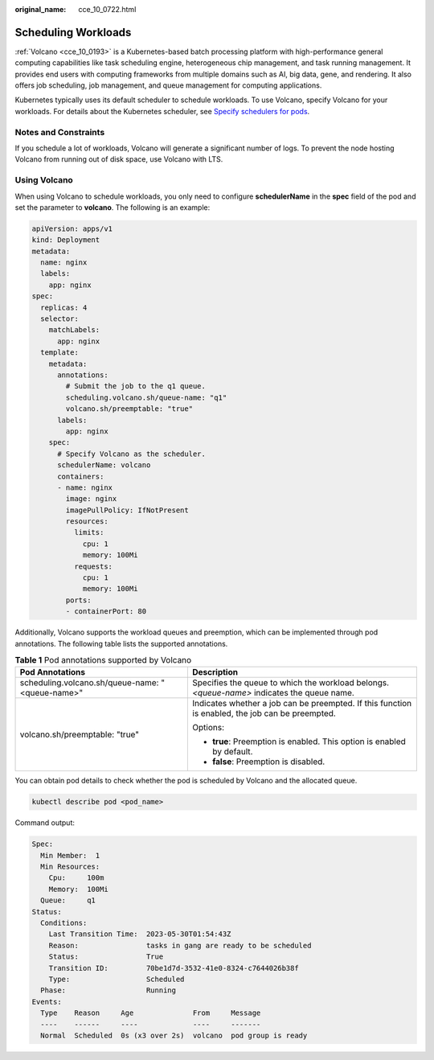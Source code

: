 :original_name: cce_10_0722.html

.. _cce_10_0722:

Scheduling Workloads
====================

:ref:`Volcano <cce_10_0193>` is a Kubernetes-based batch processing platform with high-performance general computing capabilities like task scheduling engine, heterogeneous chip management, and task running management. It provides end users with computing frameworks from multiple domains such as AI, big data, gene, and rendering. It also offers job scheduling, job management, and queue management for computing applications.

Kubernetes typically uses its default scheduler to schedule workloads. To use Volcano, specify Volcano for your workloads. For details about the Kubernetes scheduler, see `Specify schedulers for pods <https://kubernetes.io/docs/tasks/extend-kubernetes/configure-multiple-schedulers/#specify-schedulers-for-pods>`__.

Notes and Constraints
---------------------

If you schedule a lot of workloads, Volcano will generate a significant number of logs. To prevent the node hosting Volcano from running out of disk space, use Volcano with LTS.

Using Volcano
-------------

When using Volcano to schedule workloads, you only need to configure **schedulerName** in the **spec** field of the pod and set the parameter to **volcano**. The following is an example:

.. code-block::

   apiVersion: apps/v1
   kind: Deployment
   metadata:
     name: nginx
     labels:
       app: nginx
   spec:
     replicas: 4
     selector:
       matchLabels:
         app: nginx
     template:
       metadata:
         annotations:
           # Submit the job to the q1 queue.
           scheduling.volcano.sh/queue-name: "q1"
           volcano.sh/preemptable: "true"
         labels:
           app: nginx
       spec:
         # Specify Volcano as the scheduler.
         schedulerName: volcano
         containers:
         - name: nginx
           image: nginx
           imagePullPolicy: IfNotPresent
           resources:
             limits:
               cpu: 1
               memory: 100Mi
             requests:
               cpu: 1
               memory: 100Mi
           ports:
           - containerPort: 80

Additionally, Volcano supports the workload queues and preemption, which can be implemented through pod annotations. The following table lists the supported annotations.

.. table:: **Table 1** Pod annotations supported by Volcano

   +--------------------------------------------------+--------------------------------------------------------------------------------------------------+
   | Pod Annotations                                  | Description                                                                                      |
   +==================================================+==================================================================================================+
   | scheduling.volcano.sh/queue-name: "<queue-name>" | Specifies the queue to which the workload belongs. *<queue-name>* indicates the queue name.      |
   +--------------------------------------------------+--------------------------------------------------------------------------------------------------+
   | volcano.sh/preemptable: "true"                   | Indicates whether a job can be preempted. If this function is enabled, the job can be preempted. |
   |                                                  |                                                                                                  |
   |                                                  | Options:                                                                                         |
   |                                                  |                                                                                                  |
   |                                                  | -  **true**: Preemption is enabled. This option is enabled by default.                           |
   |                                                  | -  **false**: Preemption is disabled.                                                            |
   +--------------------------------------------------+--------------------------------------------------------------------------------------------------+

You can obtain pod details to check whether the pod is scheduled by Volcano and the allocated queue.

.. code-block::

   kubectl describe pod <pod_name>

Command output:

.. code-block::

   Spec:
     Min Member:  1
     Min Resources:
       Cpu:     100m
       Memory:  100Mi
     Queue:     q1
   Status:
     Conditions:
       Last Transition Time:  2023-05-30T01:54:43Z
       Reason:                tasks in gang are ready to be scheduled
       Status:                True
       Transition ID:         70be1d7d-3532-41e0-8324-c7644026b38f
       Type:                  Scheduled
     Phase:                   Running
   Events:
     Type    Reason     Age              From     Message
     ----    ------     ----             ----     -------
     Normal  Scheduled  0s (x3 over 2s)  volcano  pod group is ready
